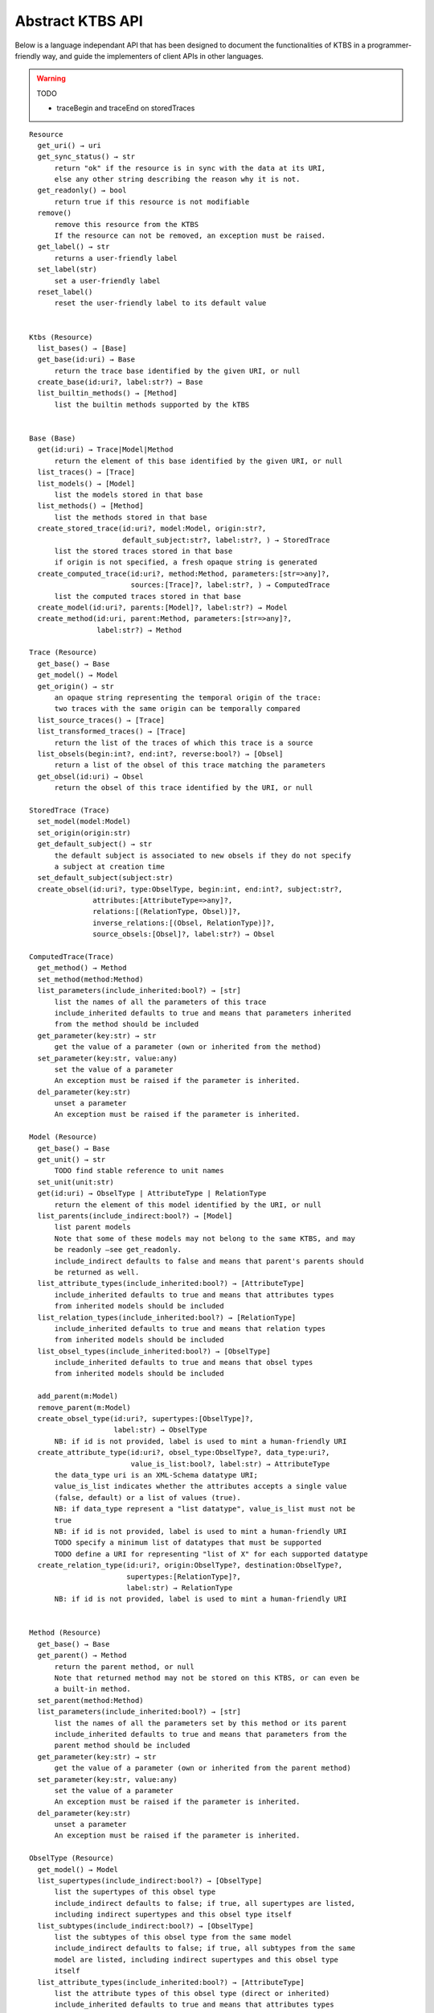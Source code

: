 .. _abstract-ktbs-api:

Abstract KTBS API
=================

Below is a language independant API that has been designed to document the functionalities of KTBS in a programmer-friendly way, and guide the implementers of client APIs in other languages.

.. warning:: TODO

  * traceBegin and traceEnd on storedTraces

::

    Resource
      get_uri() → uri
      get_sync_status() → str
          return "ok" if the resource is in sync with the data at its URI,
          else any other string describing the reason why it is not.
      get_readonly() → bool
          return true if this resource is not modifiable
      remove()
          remove this resource from the KTBS
          If the resource can not be removed, an exception must be raised.
      get_label() → str
          returns a user-friendly label
      set_label(str)
          set a user-friendly label
      reset_label()
          reset the user-friendly label to its default value
      
    
    Ktbs (Resource)
      list_bases() → [Base]
      get_base(id:uri) → Base
          return the trace base identified by the given URI, or null
      create_base(id:uri?, label:str?) → Base
      list_builtin_methods() → [Method]
          list the builtin methods supported by the kTBS
       
    
    Base (Base)
      get(id:uri) → Trace|Model|Method
          return the element of this base identified by the given URI, or null
      list_traces() → [Trace]
      list_models() → [Model]
          list the models stored in that base
      list_methods() → [Method]
          list the methods stored in that base
      create_stored_trace(id:uri?, model:Model, origin:str?,
                          default_subject:str?, label:str?, ) → StoredTrace
          list the stored traces stored in that base
          if origin is not specified, a fresh opaque string is generated
      create_computed_trace(id:uri?, method:Method, parameters:[str=>any]?,
                            sources:[Trace]?, label:str?, ) → ComputedTrace
          list the computed traces stored in that base
      create_model(id:uri?, parents:[Model]?, label:str?) → Model
      create_method(id:uri, parent:Method, parameters:[str=>any]?,
                    label:str?) → Method
    
    Trace (Resource)
      get_base() → Base
      get_model() → Model
      get_origin() → str
          an opaque string representing the temporal origin of the trace:
          two traces with the same origin can be temporally compared
      list_source_traces() → [Trace]
      list_transformed_traces() → [Trace]
          return the list of the traces of which this trace is a source
      list_obsels(begin:int?, end:int?, reverse:bool?) → [Obsel]
          return a list of the obsel of this trace matching the parameters
      get_obsel(id:uri) → Obsel
          return the obsel of this trace identified by the URI, or null
    
    StoredTrace (Trace)
      set_model(model:Model)
      set_origin(origin:str)
      get_default_subject() → str
          the default subject is associated to new obsels if they do not specify
          a subject at creation time
      set_default_subject(subject:str)
      create_obsel(id:uri?, type:ObselType, begin:int, end:int?, subject:str?,
                   attributes:[AttributeType=>any]?,
                   relations:[(RelationType, Obsel)]?,
                   inverse_relations:[(Obsel, RelationType)]?,
                   source_obsels:[Obsel]?, label:str?) → Obsel
    
    ComputedTrace(Trace)
      get_method() → Method
      set_method(method:Method)
      list_parameters(include_inherited:bool?) → [str]
          list the names of all the parameters of this trace
          include_inherited defaults to true and means that parameters inherited
          from the method should be included
      get_parameter(key:str) → str
          get the value of a parameter (own or inherited from the method)
      set_parameter(key:str, value:any)
          set the value of a parameter
          An exception must be raised if the parameter is inherited.
      del_parameter(key:str)
          unset a parameter
          An exception must be raised if the parameter is inherited.
    
    Model (Resource)
      get_base() → Base
      get_unit() → str
          TODO find stable reference to unit names
      set_unit(unit:str)
      get(id:uri) → ObselType | AttributeType | RelationType
          return the element of this model identified by the URI, or null
      list_parents(include_indirect:bool?) → [Model]
          list parent models
          Note that some of these models may not belong to the same KTBS, and may
          be readonly —see get_readonly.
          include_indirect defaults to false and means that parent's parents should
          be returned as well.
      list_attribute_types(include_inherited:bool?) → [AttributeType]
          include_inherited defaults to true and means that attributes types
          from inherited models should be included
      list_relation_types(include_inherited:bool?) → [RelationType]
          include_inherited defaults to true and means that relation types
          from inherited models should be included
      list_obsel_types(include_inherited:bool?) → [ObselType]
          include_inherited defaults to true and means that obsel types
          from inherited models should be included
    
      add_parent(m:Model)
      remove_parent(m:Model)
      create_obsel_type(id:uri?, supertypes:[ObselType]?,
                        label:str) → ObselType
          NB: if id is not provided, label is used to mint a human-friendly URI
      create_attribute_type(id:uri?, obsel_type:ObselType?, data_type:uri?,
                            value_is_list:bool?, label:str) → AttributeType
          the data_type uri is an XML-Schema datatype URI;
          value_is_list indicates whether the attributes accepts a single value
          (false, default) or a list of values (true).
          NB: if data_type represent a "list datatype", value_is_list must not be
          true
          NB: if id is not provided, label is used to mint a human-friendly URI
          TODO specify a minimum list of datatypes that must be supported
          TODO define a URI for representing "list of X" for each supported datatype
      create_relation_type(id:uri?, origin:ObselType?, destination:ObselType?,
                           supertypes:[RelationType]?,
                           label:str) → RelationType
          NB: if id is not provided, label is used to mint a human-friendly URI
    
    
    Method (Resource)
      get_base() → Base
      get_parent() → Method
          return the parent method, or null
          Note that returned method may not be stored on this KTBS, or can even be
          a built-in method.
      set_parent(method:Method)
      list_parameters(include_inherited:bool?) → [str]
          list the names of all the parameters set by this method or its parent
          include_inherited defaults to true and means that parameters from the
          parent method should be included
      get_parameter(key:str) → str
          get the value of a parameter (own or inherited from the parent method)
      set_parameter(key:str, value:any)
          set the value of a parameter
          An exception must be raised if the parameter is inherited.
      del_parameter(key:str)
          unset a parameter
          An exception must be raised if the parameter is inherited.
    
    ObselType (Resource)
      get_model() → Model
      list_supertypes(include_indirect:bool?) → [ObselType]
          list the supertypes of this obsel type
          include_indirect defaults to false; if true, all supertypes are listed,
          including indirect supertypes and this obsel type itself
      list_subtypes(include_indirect:bool?) → [ObselType]
          list the subtypes of this obsel type from the same model
          include_indirect defaults to false; if true, all subtypes from the same
          model are listed, including indirect supertypes and this obsel type
          itself
      list_attribute_types(include_inherited:bool?) → [AttributeType]
          list the attribute types of this obsel type (direct or inherited)
          include_inherited defaults to true and means that attributes types
          inherited from supertypes should be included
      list_relation_types(include_inherited:bool?) → [RelationType]
          list the outgoing relation types of this obsel type (direct or inherited)
          include_inherited defaults to true and means that relation types
          inherited from supertypes should be included
      list_inverse_relation_types(include_inherited:bool?) → [RelationType]
          list the inverse relation types of this obsel type (direct or inherited)
          include_inherited defaults to true and means that inverse relation types
          inherited from supertypes should be included
      create_attribute_type(id:uri?, data_type:uri?, value_is_list:book?,
                            label:str) → AttributeType
          shortcut to get_model().create_attribute_type where this ObselType is the
          obsel type
      create_relation_type(id:uri?, destination:ObselType?,
                           supertypes:[RelationType]?, label:str)
                          → RelationType
          shortcut to get_model().create_relation_type where this ObselType is the
          origin
      add_supertype(ot:ObselType)
      remove_supertype(ot:ObselType)
      
    
    AttributeType (Resource)
      get_model() → Model
      get_obsel_type() → ObselType
      set_obsel_type(ot:ObselType)
      get_data_type() → uri
      set_data_type(data_type:uri, is_list:bool?)
          is_list indicates whether the attribute accepts a single value (false,
          default) or a list of values (true)
          NB: if data_type represent a "list datatype", value_is_list must not be
          true
    
    RelationType (Resource)
      get_model() → Model
      list_supertypes(include_indirect:bool?) → [RelationType]
          list the supertypes of this relation type
          include_indirect defaults to false; if true, all supertypes are listed,
          including indirect supertypes and this relation type itself
      list_subtypes(include_indirect:bool?) → [RelationType]
          list the subtypes of this relation type from the same model
          include_indirect defaults to false; if true, all subtypes from the same
          model are listed, including indirect supertypes and this relation type
          itself
      get_origin() → ObselType
      set_origin(ot:ObselType)
      get_destination() → ObselType
      set_destination(ot:ObselType)
      add_supertype(rt:RelationType)
      remove_supertype(rt:RelationType)
    
    Obsel (Resource)
      get_trace() → Trace
      get_obsel_type() → ObselType
      get_begin() → int
      get_end() → int
      get_subject() → str
      list_source_obsels() → [Obsel]
      list_attribute_types() → [AttributeType]
      list_relation_types() → [RelationType]
      list_related_obsels(rt:RelationType) → [Obsel]
      list_inverse_relation_types() → [RelationTtype]
      list_relating_obsels(rt:RelationType) → [Obsel]
      get_attribute_value(at:AttributeType) → any
          return the value of the given attribute type for this obsel
      # obsel modification (trace amendment)
      set_attribute_value(at:AttributeType, value:any)
      del_attribute_value(at:AttributeType)
      add_related_obsel(rt:RelationType, value:Obsel)
      del_related_obsel(rt:RelationType, value:Obsel)
    
General Rules
-------------

* Whenever parameter is named 'id:uri', it must be possible to provide a
  relative URI, which will be resolved against the URI of the target object.

* The order of the parameter is important. Whenever an optional parameter is to
  be omitted, it can be set to NULL or named parameters (language permitting)
  can be used for the following parameters.

* For all get_X methods accepting a parameter, the result should be null if no
  object matches the parameter.

* For all create_X methods, an exception must be raised if the given URI is
  invalid or already in use.

* All modification operations (set_*, remove) on model elements (ObselType,
  AttributeType, RelationType) actually modify the model from which they were
  accessed. If the model is readonly (see the get_readonly method), those
  methods must raise an exception.


Design Rationale
----------------

* As method-controlled attributes are not possible or easy to implement in some/
  languages, this abstract API only defines *methods*, in order to provide the
  least common denominator.

* For the same reason, whenever mutiple values are to be returned, it
  prescribes the use of a list (or the closest match in the target language,
  e.g. Array in javascript).

* However, adaptations are also recommended, depending on the features of the
  target language. All those adaptations should be documented with the given
  API. Below is a list of recommended adaptations:

  * for languages supporting read-only attributes, it is recommended
    to provide a read-only attribute 'x' for every method get_x(); if get_x
    has optional parameters, 'x' should be equivalent to calling it with 0
    parameters.

    It is also recommended to provide a read-only attribute 'xs' for every
    method list_xs(); if list_xs has optional parameters, 'xs' should be
    equivalent to calling it with 0 parameters.

  * for languages supporting method-controlled attributes, it is recommended
    to make attribute 'x' settable whenever there is a method set_x(val);
    if set_x has additional optional parameters, 'x' should be equivalent to
    calling it with only the first parameter.

  * for language supporting a notion of iterator (which may be more efficient
    than lists), it is recommended to provide a method iter_xs(...) for every
    method list_xs(...), acceptin the same parameters.

    NB: implementing list_xs(...) on top of iter_xs(...) should be trivial,
    and would probably be the way to do. 

  * for language having a tradition of using CamelCase instead of underscore,
    all method may be renamed by replacing _[a-z] with the corresponding
    capital letter.
